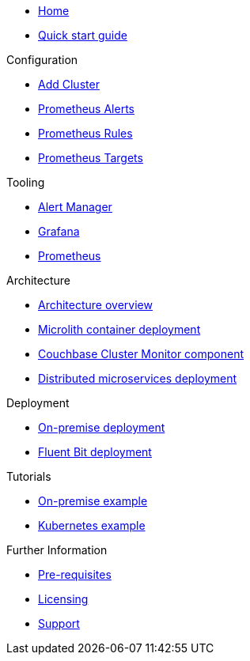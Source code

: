 * xref:index.adoc[Home]
* xref:quickstart.adoc[Quick start guide]

.Configuration
* link:http://localhost:8080/promwebform.html[Add Cluster^]
* link:http://localhost:8080/prometheus/alerts/[Prometheus Alerts^]
* link:http://localhost:8080/prometheus/rules/[Prometheus Rules^]
* link:http://localhost:8080/prometheus/targets/[Prometheus Targets^]

.Tooling
* link:http://localhost:8080/alertmanager/[Alert Manager^]
* link:http://localhost:8080/grafana/[Grafana^]
* link:http://localhost:8080/prometheus/[Prometheus^]

.Architecture
* xref:architecture.adoc[Architecture overview]
* xref:deployment-microlith.adoc[Microlith container deployment]
* xref:cluster-monitor.adoc[Couchbase Cluster Monitor component]
* xref:deployment-distributed.adoc[Distributed microservices deployment]

.Deployment
* xref:deployment-onpremise.adoc[On-premise deployment]
* xref:deployment-fluentbit.adoc[Fluent Bit deployment]

.Tutorials
* xref:tutorial-onpremise.adoc[On-premise example]
* xref:tutorial-kubernetes.adoc[Kubernetes example]

.Further Information
* xref:prerequisite-and-setup.adoc[Pre-requisites]
* xref:licensing.adoc[Licensing]
* xref:support.adoc[Support]
